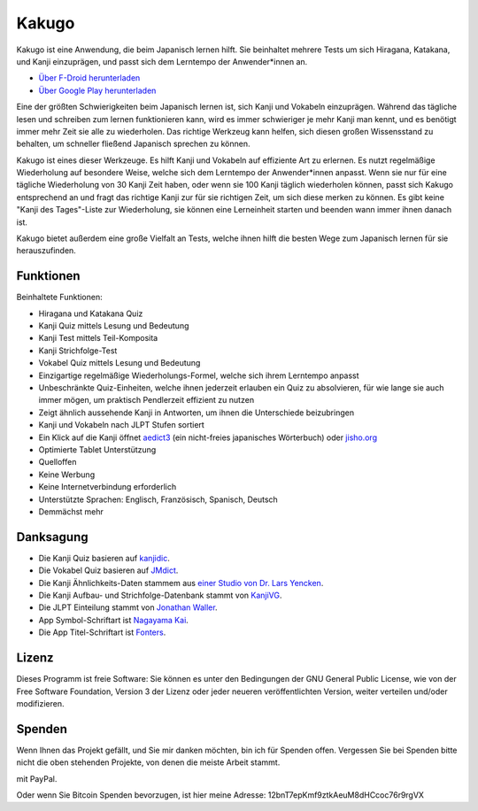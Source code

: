 ======
Kakugo
======

Kakugo ist eine Anwendung, die beim Japanisch lernen hilft. Sie beinhaltet mehrere Tests um sich Hiragana, Katakana, und Kanji einzuprägen, und passt sich dem Lerntempo der Anwender*innen an.

- `Über F-Droid herunterladen <https://f-droid.org/packages/org.kaqui/>`_
- `Über Google Play herunterladen <https://play.google.com/store/apps/details?id=org.kaqui>`_

Eine der größten Schwierigkeiten beim Japanisch lernen ist, sich Kanji und Vokabeln einzuprägen. Während das tägliche lesen und schreiben zum lernen funktionieren kann, wird es immer schwieriger je mehr Kanji man kennt, und es benötigt immer mehr Zeit sie alle zu wiederholen. Das richtige Werkzeug kann helfen, sich diesen großen Wissensstand zu behalten, um schneller fließend Japanisch sprechen zu können.

Kakugo ist eines dieser Werkzeuge. Es hilft Kanji und Vokabeln auf effiziente Art zu erlernen. Es nutzt regelmäßige Wiederholung auf besondere Weise, welche sich dem Lerntempo der Anwender*innen anpasst. Wenn sie nur für eine tägliche Wiederholung von 30 Kanji Zeit haben, oder wenn sie 100 Kanji täglich wiederholen können, passt sich Kakugo entsprechend an und fragt das richtige Kanji zur für sie richtigen Zeit, um sich diese merken zu können. Es gibt keine "Kanji des Tages"-Liste zur Wiederholung, sie können eine Lerneinheit starten und beenden wann immer ihnen danach ist.

Kakugo bietet außerdem eine große Vielfalt an Tests, welche ihnen hilft die besten Wege zum Japanisch lernen für sie herauszufinden.

Funktionen
==========

Beinhaltete Funktionen:

- Hiragana und Katakana Quiz
- Kanji Quiz mittels Lesung und Bedeutung
- Kanji Test mittels Teil-Komposita
- Kanji Strichfolge-Test
- Vokabel Quiz mittels Lesung und Bedeutung
- Einzigartige regelmäßige Wiederholungs-Formel, welche sich ihrem Lerntempo anpasst
- Unbeschränkte Quiz-Einheiten, welche ihnen jederzeit erlauben ein Quiz zu absolvieren, für wie lange sie auch immer mögen, um praktisch Pendlerzeit effizient zu nutzen
- Zeigt ähnlich aussehende Kanji in Antworten, um ihnen die Unterschiede beizubringen
- Kanji und Vokabeln nach JLPT Stufen sortiert
- Ein Klick auf die Kanji öffnet `aedict3 <https://play.google.com/store/apps/details?id=sk.baka.aedict3>`_ (ein nicht-freies japanisches Wörterbuch) oder `jisho.org <https://jisho.org>`_
- Optimierte Tablet Unterstützung
- Quelloffen
- Keine Werbung
- Keine Internetverbindung erforderlich
- Unterstützte Sprachen: Englisch, Französisch, Spanisch, Deutsch
- Demmächst mehr

Danksagung
==========

- Die Kanji Quiz basieren auf `kanjidic <http://www.edrdg.org/kanjidic/kanjidic.html>`_.
- Die Vokabel Quiz basieren auf `JMdict <http://www.edrdg.org/jmdict/j_jmdict.html>`_.
- Die Kanji Ähnlichkeits-Daten stammem aus `einer Studio von Dr. Lars Yencken <http://lars.yencken.org/datasets/phd/>`_.
- Die Kanji Aufbau- und Strichfolge-Datenbank stammt von `KanjiVG <https://kanjivg.tagaini.net/>`_.
- Die JLPT Einteilung stammt von `Jonathan Waller <https://www.tanos.co.uk/jlpt/>`_.
- App Symbol-Schriftart ist `Nagayama Kai <https://www.freejapanesefont.com/nagayama-kai-calligraphy-font-download/>`_.
- Die App Titel-Schriftart ist `Fonters <https://www.dafont.com/fonters.font>`_.

Lizenz
======

Dieses Programm ist freie Software: Sie können es unter den Bedingungen der GNU General Public License, wie von der Free Software Foundation, Version 3 der Lizenz oder jeder neueren veröffentlichten Version, weiter verteilen und/oder modifizieren.

Spenden
=======

Wenn Ihnen das Projekt gefällt, und Sie mir danken möchten, bin ich für Spenden offen.
Vergessen Sie bei Spenden bitte nicht die oben stehenden Projekte, von denen die meiste Arbeit
stammt.

|Spenden|_ mit PayPal.

Oder wenn Sie Bitcoin Spenden bevorzugen, ist hier meine Adresse: 12bnT7epKmf9ztkAeuM8dHCcoc76r9rgVX

.. |Spenden| image:: https://www.paypalobjects.com/en_US/i/btn/btn_donate_LG.gif
.. _Spenden: https://www.paypal.com/cgi-bin/webscr?cmd=_donations&business=MACMBD35R2BB6&currency_code=EUR
